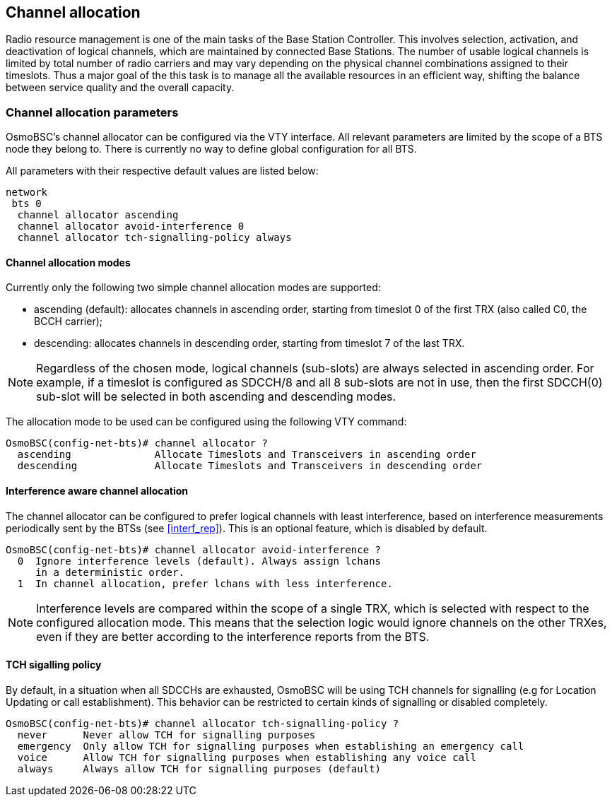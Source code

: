 == Channel allocation

Radio resource management is one of the main tasks of the Base Station Controller.
This involves selection, activation, and deactivation of logical channels, which
are maintained by connected Base Stations.  The number of usable logical channels
is limited by total number of radio carriers and may vary depending on the physical
channel combinations assigned to their timeslots.  Thus a major goal of the this
task is to manage all the available resources in an efficient way, shifting the
balance between service quality and the overall capacity.

=== Channel allocation parameters

OsmoBSC's channel allocator can be configured via the VTY interface.  All
relevant parameters are limited by the scope of a BTS node they belong to.
There is currently no way to define global configuration for all BTS.

All parameters with their respective default values are listed below:

----
network
 bts 0
  channel allocator ascending
  channel allocator avoid-interference 0
  channel allocator tch-signalling-policy always
----

==== Channel allocation modes

Currently only the following two simple channel allocation modes are supported:

- ascending (default): allocates channels in ascending order,
starting from timeslot 0 of the first TRX (also called C0, the BCCH carrier);
- descending: allocates channels in descending order,
starting from timeslot 7 of the last TRX.

NOTE: Regardless of the chosen mode, logical channels (sub-slots) are always
selected in ascending order.  For example, if a timeslot is configured as SDCCH/8
and all 8 sub-slots are not in use, then the first SDCCH(0) sub-slot will be
selected in both ascending and descending modes.

The allocation mode to be used can be configured using the following VTY command:

----
OsmoBSC(config-net-bts)# channel allocator ?
  ascending              Allocate Timeslots and Transceivers in ascending order
  descending             Allocate Timeslots and Transceivers in descending order
----

==== Interference aware channel allocation

The channel allocator can be configured to prefer logical channels with least
interference, based on interference measurements periodically sent by the BTSs
(see <<interf_rep>>).  This is an optional feature, which is disabled by default.

----
OsmoBSC(config-net-bts)# channel allocator avoid-interference ?
  0  Ignore interference levels (default). Always assign lchans
     in a deterministic order.
  1  In channel allocation, prefer lchans with less interference.
----

NOTE: Interference levels are compared within the scope of a single TRX, which
is selected with respect to the configured allocation mode.  This means that
the selection logic would ignore channels on the other TRXes, even if they
are better according to the interference reports from the BTS.

==== TCH sigalling policy

By default, in a situation when all SDCCHs are exhausted, OsmoBSC will be using TCH
channels for signalling (e.g for Location Updating or call establishment).  This
behavior can be restricted to certain kinds of signalling or disabled completely.

----
OsmoBSC(config-net-bts)# channel allocator tch-signalling-policy ?
  never      Never allow TCH for signalling purposes
  emergency  Only allow TCH for signalling purposes when establishing an emergency call
  voice      Allow TCH for signalling purposes when establishing any voice call
  always     Always allow TCH for signalling purposes (default)
----
